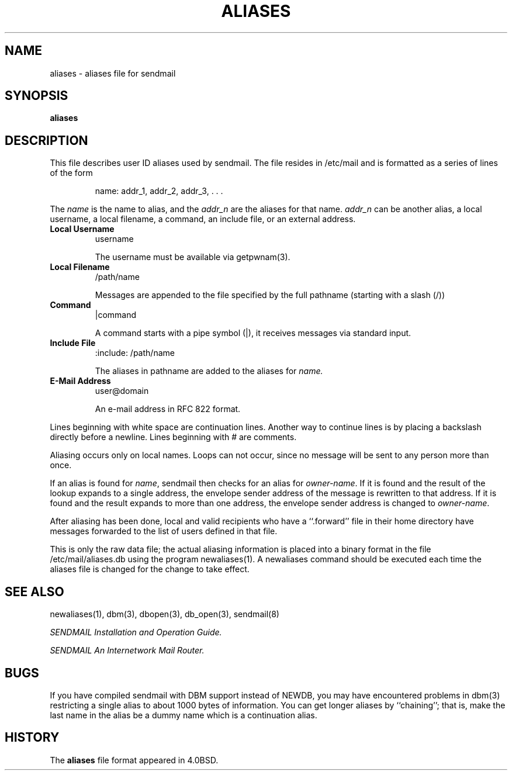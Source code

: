 .\" Copyright (c) 1998-2000 Sendmail, Inc. and its suppliers.
.\"	 All rights reserved.
.\" Copyright (c) 1983, 1997 Eric P. Allman.  All rights reserved.
.\" Copyright (c) 1985, 1991, 1993
.\"	The Regents of the University of California.  All rights reserved.
.\"
.\" By using this file, you agree to the terms and conditions set
.\" forth in the LICENSE file which can be found at the top level of
.\" the sendmail distribution.
.\"
.\"
.\"     Id: aliases.5,v 8.19 2004/07/12 05:39:21 ca Exp
.\"     $NetBSD: aliases.5,v 1.1.1.7 2005/03/15 02:05:38 atatat Exp $
.\"
.TH ALIASES 5 "Date: 2004/07/12 05:39:21"
.SH NAME
aliases
\- aliases file for sendmail
.SH SYNOPSIS
.B aliases
.SH DESCRIPTION
This file describes user 
ID 
aliases used by 
sendmail.
The file resides in 
/etc/mail 
and 
is formatted as a series of lines of the form
.IP
name: addr_1, addr_2, addr_3, . . .
.PP
The
.I name
is the name to alias, and the
.I addr_n
are the aliases for that name.  
.I addr_n
can be another alias, a local username, a local filename,
a command,
an include file,
or an external address.
.TP
.B Local Username
username
.IP
The username must be available via getpwnam(3).
.TP
.B Local Filename
/path/name
.IP
Messages are appended to the file specified by the full pathname
(starting with a slash (/))
.TP
.B Command
|command
.IP
A command starts with a pipe symbol (|),
it receives messages via standard input.
.TP
.B Include File
:include: /path/name
.IP
The aliases in pathname are added to the aliases for
.I name.
.TP
.B E-Mail Address
user@domain
.IP
An e-mail address in RFC 822 format.
.PP
Lines beginning with white space are continuation lines.  
Another way to continue lines is by placing a backslash 
directly before a newline.  
Lines beginning with 
# 
are comments.
.PP
Aliasing occurs only on local names.  
Loops can not occur, since no message will be sent to any person more than once.
.PP
If an alias is found for
.IR name ,
sendmail then checks for an alias for
.IR owner-name .
If it is found and the result of the lookup expands to a single
address, the envelope sender address of the message is rewritten to
that address.
If it is found and the result expands to more than one address, the
envelope sender address is changed to
.IR owner-name .
.PP
After aliasing has been done, local and valid recipients who have a 
``.forward'' 
file in their home directory have messages forwarded to the 
list of users defined in that file.
.PP
This is only the raw data file; the actual aliasing information is
placed into a binary format in the file 
/etc/mail/aliases.db
using the program 
newaliases(1).  
A 
newaliases
command should be executed each time the aliases file is changed for the 
change to take effect.
.SH SEE  ALSO
newaliases(1), 
dbm(3), 
dbopen(3), 
db_open(3), 
sendmail(8)
.PP
.I
SENDMAIL Installation and Operation Guide.
.PP
.I 
SENDMAIL An Internetwork Mail Router.
.SH BUGS
If you have compiled 
sendmail 
with DBM support instead of NEWDB,
you may have encountered problems in 
dbm(3) 
restricting a single alias to about 1000 bytes of information.  
You can get longer aliases by ``chaining''; that is, make the last name in 
the alias be a dummy name which is a continuation alias.
.SH HISTORY
The
.B aliases
file format appeared in 
4.0BSD.
